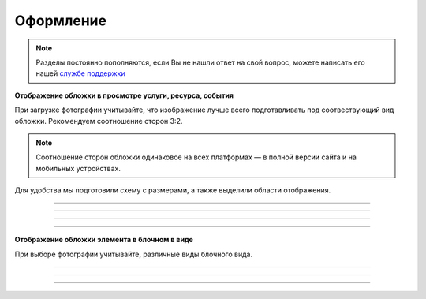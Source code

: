 ====================
Оформление
====================

.. note:: Разделы постоянно пополняются, если Вы не нашли ответ на свой вопрос, можете написать его нашей `службе поддержки`_
.. _`службе поддержки`: support@torrow.net

**Отображение обложки в просмотре услуги, ресурса, события**

При загрузке фотографии учитывайте, что изображение лучше всего подготавливать под соотвествующий вид обложки. Рекомендуем соотношение сторон 3:2.

.. note:: Соотношение сторон обложки одинаковое на всех платформах — в полной версии сайта и на мобильных устройствах.

Для удобства мы подготовили схему с размерами, а также выделили области отображения.

.. figure:: media/large.png
    :scale: 100 %
    :alt: alternative text
    :align: center   

-----------------

.. figure:: media/middle.png
    :scale: 100 %
    :alt: alternative text
    :align: center   

-----------------

.. figure:: media/small.png
    :scale: 100 %
    :alt: alternative text
    :align: center   

-----------------

.. figure:: media/square.png
    :scale: 100 %
    :alt: alternative text
    :align: center   

-----------------

**Отображение обложки элемента в блочном в виде**

При выборе фотографии учитывайте, различные виды блочного вида.

.. figure:: media/blocks1.png
    :scale: 100 %
    :alt: alternative text
    :align: center   

-----------------

.. figure:: media/blocks2.png
    :scale: 100 %
    :alt: alternative text
    :align: center   

-----------------

.. figure:: media/format.png
    :scale: 100 %
    :alt: alternative text
    :align: center

-----------------